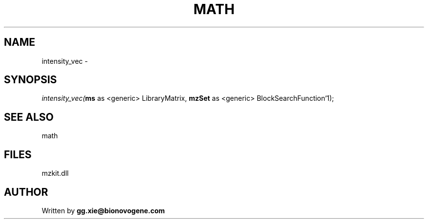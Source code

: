 .\" man page create by R# package system.
.TH MATH 4 2000-Jan "intensity_vec" "intensity_vec"
.SH NAME
intensity_vec \- 
.SH SYNOPSIS
\fIintensity_vec(\fBms\fR as <generic> LibraryMatrix, 
\fBmzSet\fR as <generic> BlockSearchFunction`1);\fR
.SH SEE ALSO
math
.SH FILES
.PP
mzkit.dll
.PP
.SH AUTHOR
Written by \fBgg.xie@bionovogene.com\fR
